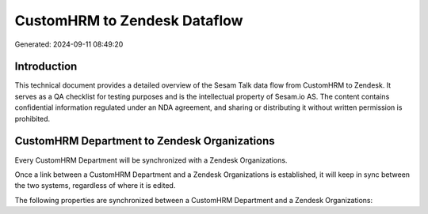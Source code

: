=============================
CustomHRM to Zendesk Dataflow
=============================

Generated: 2024-09-11 08:49:20

Introduction
------------

This technical document provides a detailed overview of the Sesam Talk data flow from CustomHRM to Zendesk. It serves as a QA checklist for testing purposes and is the intellectual property of Sesam.io AS. The content contains confidential information regulated under an NDA agreement, and sharing or distributing it without written permission is prohibited.

CustomHRM Department to Zendesk Organizations
---------------------------------------------
Every CustomHRM Department will be synchronized with a Zendesk Organizations.

Once a link between a CustomHRM Department and a Zendesk Organizations is established, it will keep in sync between the two systems, regardless of where it is edited.

The following properties are synchronized between a CustomHRM Department and a Zendesk Organizations:

.. list-table::
   :header-rows: 1

   * - CustomHRM Department Property
     - Zendesk Organizations Property
     - Zendesk Data Type

